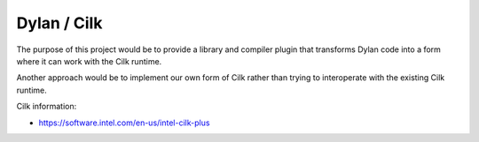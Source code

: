 ============
Dylan / Cilk
============

The purpose of this project would be to provide a library and compiler
plugin that transforms Dylan code into a form where it can work with the
Cilk runtime.

Another approach would be to implement our own form of Cilk rather than
trying to interoperate with the existing Cilk runtime.

Cilk information:

- https://software.intel.com/en-us/intel-cilk-plus
